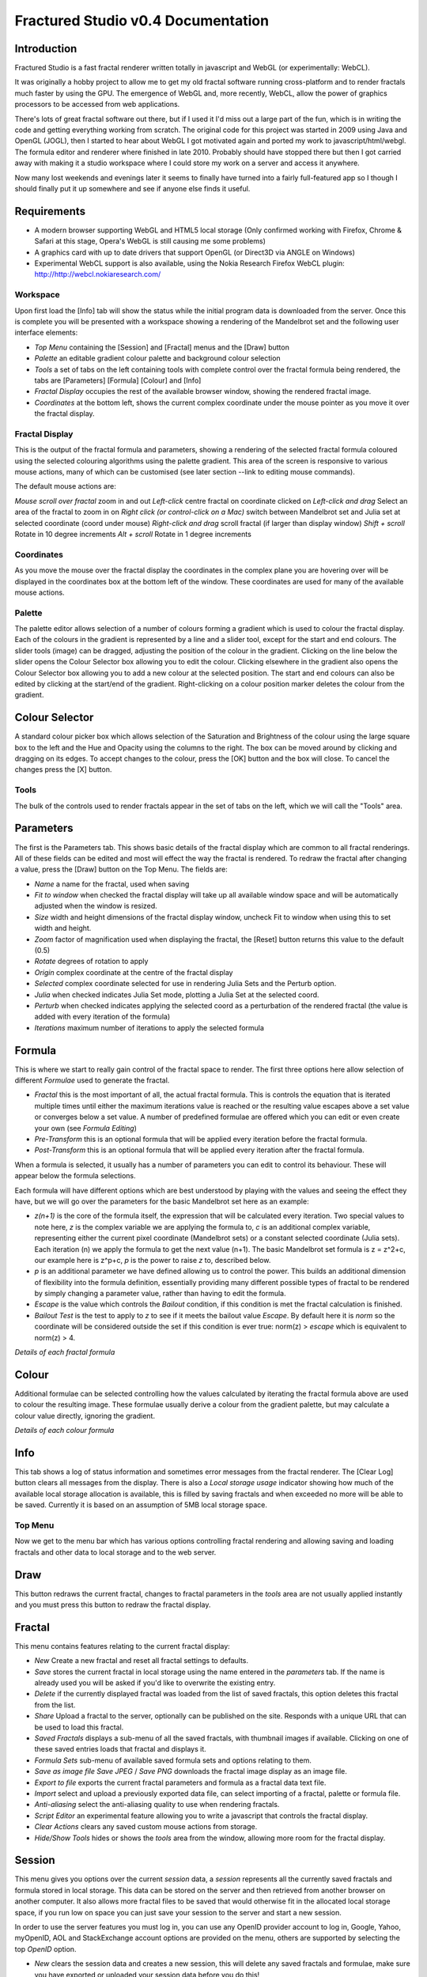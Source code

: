 ===================================
Fractured Studio v0.4 Documentation
===================================

Introduction
------------
Fractured Studio is a fast fractal renderer written totally in javascript and WebGL (or experimentally: WebCL).

It was originally a hobby project to allow me to get my old fractal software running cross-platform and to render fractals much faster by using the GPU. The emergence of WebGL and, more recently, WebCL, allow the power of graphics processors to be accessed from web applications.

There's lots of great fractal software out there, but if I used it I'd miss out a large part of the fun, which is in writing the code and getting everything working from scratch.
The original code for this project was started in 2009 using Java and OpenGL (JOGL), then I started to hear about WebGL I got motivated again and ported my work to javascript/html/webgl.
The formula editor and renderer where finished in late 2010. Probably should have stopped there but then I got carried away with making it a studio workspace where I could store my work on a server and access it anywhere.

Now many lost weekends and evenings later it seems to finally have turned into a fairly full-featured app so I though I should finally put it up somewhere and see if anyone else finds it useful.

Requirements
------------
- A modern browser supporting WebGL and HTML5 local storage (Only confirmed working with Firefox, Chrome & Safari at this stage, Opera's WebGL is still causing me some problems) 
- A graphics card with up to date drivers that support OpenGL (or Direct3D via ANGLE on Windows)
- Experimental WebCL support is also available, using the Nokia Research Firefox WebCL plugin: http://http://webcl.nokiaresearch.com/

Workspace
=========
Upon first load the [Info] tab will show the status while the initial program data is downloaded from the server.
Once this is complete you will be presented with a workspace showing a rendering of the Mandelbrot set and the following user interface elements:

- *Top Menu* containing the [Session] and [Fractal] menus and the [Draw] button
- *Palette* an editable gradient colour palette and background colour selection
- *Tools* a set of tabs on the left containing tools with complete control over the fractal formula being rendered, the tabs are [Parameters] [Formula] [Colour] and [Info]
- *Fractal Display* occupies the rest of the available browser window, showing the rendered fractal image.
- *Coordinates* at the bottom left, shows the current complex coordinate under the mouse pointer as you move it over the fractal display.

Fractal Display
===============
This is the output of the fractal formula and parameters, showing a rendering of the selected fractal formula coloured using the selected colouring algorithms using the palette gradient.
This area of the screen is responsive to various mouse actions, many of which can be customised (see later section --link to editing mouse commands).

The default mouse actions are:

*Mouse scroll over fractal* zoom in and out
*Left-click* centre fractal on coordinate clicked on
*Left-click and drag* Select an area of the fractal to zoom in on
*Right click (or control-click on a Mac)* switch between Mandelbrot set and Julia set at selected coordinate (coord under mouse)
*Right-click and drag* scroll fractal (if larger than display window)
*Shift + scroll* Rotate in 10 degree increments
*Alt + scroll* Rotate in 1 degree increments

Coordinates
===========
As you move the mouse over the fractal display the coordinates in the complex plane you are hovering over will be displayed in the coordinates box at the bottom left of the window. These coordinates are used for many of the available mouse actions.

Palette
=======
The palette editor allows selection of a number of colours forming a gradient which is used to colour the fractal display.
Each of the colours in the gradient is represented by a line and a slider tool, except for the start and end colours.
The slider tools (image) can be dragged, adjusting the position of the colour in the gradient.
Clicking on the line below the slider opens the Colour Selector box allowing you to edit the colour.
Clicking elsewhere in the gradient also opens the Colour Selector box allowing you to add a new colour at the selected position.
The start and end colours can also be edited by clicking at the start/end of the gradient.
Right-clicking on a colour position marker deletes the colour from the gradient.

Colour Selector
---------------
A standard colour picker box which allows selection of the Saturation and Brightness of the colour using the large square box to the left and the Hue and Opacity using the columns to the right.
The box can be moved around by clicking and dragging on its edges.
To accept changes to the colour, press the [OK] button and the box will close.
To cancel the changes press the [X] button.

Tools
=====
The bulk of the controls used to render fractals appear in the set of tabs on the left, which we will call the "Tools" area.

Parameters
----------
The first is the Parameters tab. This shows basic details of the fractal display which are common to all fractal renderings. All of these fields can be edited and most will effect the way the fractal is rendered. To redraw the fractal after changing a value, press the [Draw] button on the Top Menu. 
The fields are:

- *Name* a name for the fractal, used when saving
- *Fit to window* when checked the fractal display will take up all available window space and will be automatically adjusted when the window is resized.
- *Size* width and height dimensions of the fractal display window, uncheck Fit to window when using this to set width and height.
- *Zoom* factor of magnification used when displaying the fractal, the [Reset] button returns this value to the default (0.5)
- *Rotate* degrees of rotation to apply
- *Origin* complex coordinate at the centre of the fractal display
- *Selected* complex coordinate selected for use in rendering Julia Sets and the Perturb option.
- *Julia* when checked indicates Julia Set mode, plotting a Julia Set at the selected coord.
- *Perturb* when checked indicates applying the selected coord as a perturbation of the rendered fractal (the value is added with every iteration of the formula)

- *Iterations* maximum number of iterations to apply the selected formula

Formula
-------
This is where we start to really gain control of the fractal space to render.
The first three options here allow selection of different *Formulae* used to generate the fractal.

- *Fractal* this is the most important of all, the actual fractal formula. This is controls the equation that is iterated multiple times until either the maximum iterations value is reached or the resulting value escapes above a set value or converges below a set value. A number of predefined formulae are offered which you can edit or even create your own (see *Formula Editing*)
- *Pre-Transform* this is an optional formula that will be applied every iteration before the fractal formula.
- *Post-Transform* this is an optional formula that will be applied every iteration after the fractal formula.

When a formula is selected, it usually has a number of parameters you can edit to control its behaviour.
These will appear below the formula selections.

Each formula will have different options which are best understood by playing with the values and seeing the effect they have, but we will go over the parameters for the basic Mandelbrot set here as an example:

- *z(n+1)* is the core of the formula itself, the expression that will be calculated every iteration. Two special values to note here, *z* is the complex variable we are applying the formula to, *c* is an additional complex variable, representing either the current pixel coordinate (Mandelbrot sets) or a constant selected coordinate (Julia sets). Each iteration (n) we apply the formula to get the next value (n+1). The basic Mandelbrot set formula is z = z^2+c, our example here is z^p+c, *p* is the power to raise *z* to, described below.
- *p* is an additional parameter we have defined allowing us to control the power. This builds an additional dimension of flexibility into the formula definition, essentially providing many different possible types of fractal to be rendered by simply changing a parameter value, rather than having to edit the formula.
- *Escape* is the value which controls the *Bailout* condition, if this condition is met the fractal calculation is finished.
- *Bailout Test* is the test to apply to *z* to see if it meets the bailout value *Escape*. By default here it is *norm* so the coordinate will be considered outside the set if this condition is ever true: norm(z) > *escape* which is equivalent to norm(z) > 4.

*Details of each fractal formula*

Colour
------
Additional formulae can be selected controlling how the values calculated by iterating the fractal formula above are used to colour the resulting image.
These formulae usually derive a colour from the gradient palette, but may calculate a colour value directly, ignoring the gradient.

*Details of each colour formula*

Info
----
This tab shows a log of status information and sometimes error messages from the fractal renderer.
The [Clear Log] button clears all messages from the display.
There is also a *Local storage usage* indicator showing how much of the available local storage allocation is available, this is filled by saving fractals and when exceeded no more will be able to be saved. Currently it is based on an assumption of 5MB local storage space.

Top Menu
========
Now we get to the menu bar which has various options controlling fractal rendering and allowing saving and loading fractals and other data to local storage and to the web server.

Draw
----
This button redraws the current fractal, changes to fractal parameters in the *tools* area are not usually applied instantly and you must press this button to redraw the fractal display.

Fractal
-------
This menu contains features relating to the current fractal display:

- *New* Create a new fractal and reset all fractal settings to defaults.
- *Save* stores the current fractal in local storage using the name entered in the *parameters* tab. If the name is already used you will be asked if you'd like to overwrite the existing entry.
- *Delete* if the currently displayed fractal was loaded from the list of saved fractals, this option deletes this fractal from the list.
- *Share* Upload a fractal to the server, optionally can be published on the site. Responds with a unique URL that can be used to load this fractal.
- *Saved Fractals* displays a sub-menu of all the saved fractals, with thumbnail images if available. Clicking on one of these saved entries loads that fractal and displays it.
- *Formula Sets* sub-menu of available saved formula sets and options relating to them.
- *Save as image file* *Save JPEG* / *Save PNG* downloads the fractal image display as an image file.
- *Export to file* exports the current fractal parameters and formula as a fractal data text file.
- *Import* select and upload a previously exported data file, can select importing of a fractal, palette or formula file.
- *Anti-aliasing* select the anti-aliasing quality to use when rendering fractals.
- *Script Editor* an experimental feature allowing you to write a javascript that controls the fractal display.
- *Clear Actions* clears any saved custom mouse actions from storage.
- *Hide/Show Tools* hides or shows the *tools* area from the window, allowing more room for the fractal display.

Session
-------
This menu gives you options over the current *session* data, a *session* represents all the currently saved fractals and formula stored in local storage. This data can be stored on the server and then retrieved from another browser on another computer. It also allows more fractal files to be saved that would otherwise fit in the allocated local storage space, if you run low on space you can just save your session to the server and start a new session.

In order to use the server features you must log in, you can use any OpenID provider account to log in, Google, Yahoo, myOpenID, AOL and StackExchange account options are provided on the menu, others are supported by selecting the top *OpenID* option.

- *New* clears the session data and creates a new session, this will delete any saved fractals and formulae, make sure you have exported or uploaded your session data before you do this!
- *Export* download a data file containing all the data in the current session.
- *Import* upload a previously saved data file containing all the data for a session, which will replace the current session (also clears all data, make sure you have saved anything you want to keep!).
- *Login with* shows the OpenID login options when not logged in.
- *Saved Sessions* (when logged in only) shows a list of saved session associated with the logged in account that have been stored on the server. Clicking on one of these allows loading all the session data and replacing the current session.
- *Save* (when logged in only) saves the current set of saved fractals and formula as a session entry on the server, if the current session was previously saved allows saving over the previous data. If not you will be prompted for a description for the session. 
- *Delete* (when logged in only) if the current session was loaded from a previously saved entry in the sessions list, this will delete that entry.
- *Logout* (when logged in only) log out from the server. An option to clear the session data will be given, if taken the session will be replaed by a new session.


TODO:
Editing formulae, maths library functions etc
Custom mouse actions, scripting
